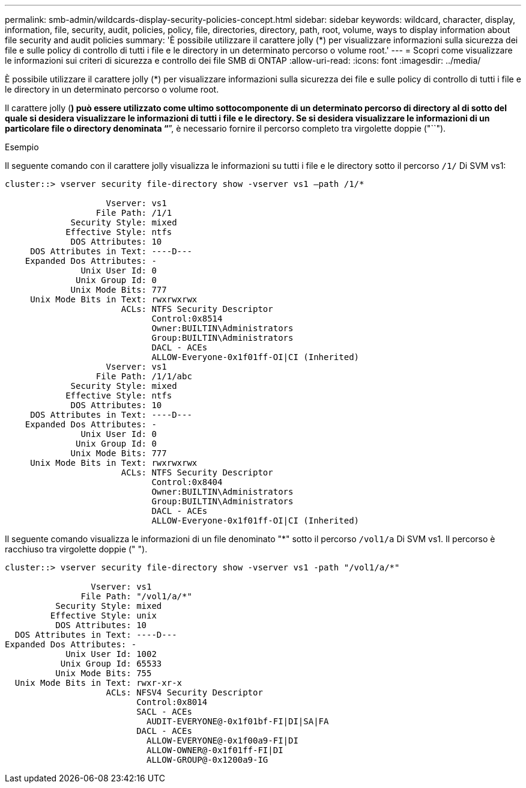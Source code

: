 ---
permalink: smb-admin/wildcards-display-security-policies-concept.html 
sidebar: sidebar 
keywords: wildcard, character, display, information, file, security, audit, policies, policy, file, directories, directory, path, root, volume, ways to display information about file security and audit policies 
summary: 'È possibile utilizzare il carattere jolly (*) per visualizzare informazioni sulla sicurezza dei file e sulle policy di controllo di tutti i file e le directory in un determinato percorso o volume root.' 
---
= Scopri come visualizzare le informazioni sui criteri di sicurezza e controllo dei file SMB di ONTAP
:allow-uri-read: 
:icons: font
:imagesdir: ../media/


[role="lead"]
È possibile utilizzare il carattere jolly (*) per visualizzare informazioni sulla sicurezza dei file e sulle policy di controllo di tutti i file e le directory in un determinato percorso o volume root.

Il carattere jolly (*) può essere utilizzato come ultimo sottocomponente di un determinato percorso di directory al di sotto del quale si desidera visualizzare le informazioni di tutti i file e le directory. Se si desidera visualizzare le informazioni di un particolare file o directory denominata "`*`", è necessario fornire il percorso completo tra virgolette doppie ("``").

.Esempio
Il seguente comando con il carattere jolly visualizza le informazioni su tutti i file e le directory sotto il percorso `/1/` Di SVM vs1:

[listing]
----
cluster::> vserver security file-directory show -vserver vs1 –path /1/*

                    Vserver: vs1
                  File Path: /1/1
             Security Style: mixed
            Effective Style: ntfs
             DOS Attributes: 10
     DOS Attributes in Text: ----D---
    Expanded Dos Attributes: -
               Unix User Id: 0
              Unix Group Id: 0
             Unix Mode Bits: 777
     Unix Mode Bits in Text: rwxrwxrwx
                       ACLs: NTFS Security Descriptor
                             Control:0x8514
                             Owner:BUILTIN\Administrators
                             Group:BUILTIN\Administrators
                             DACL - ACEs
                             ALLOW-Everyone-0x1f01ff-OI|CI (Inherited)
                    Vserver: vs1
                  File Path: /1/1/abc
             Security Style: mixed
            Effective Style: ntfs
             DOS Attributes: 10
     DOS Attributes in Text: ----D---
    Expanded Dos Attributes: -
               Unix User Id: 0
              Unix Group Id: 0
             Unix Mode Bits: 777
     Unix Mode Bits in Text: rwxrwxrwx
                       ACLs: NTFS Security Descriptor
                             Control:0x8404
                             Owner:BUILTIN\Administrators
                             Group:BUILTIN\Administrators
                             DACL - ACEs
                             ALLOW-Everyone-0x1f01ff-OI|CI (Inherited)
----
Il seguente comando visualizza le informazioni di un file denominato "*" sotto il percorso `/vol1/a` Di SVM vs1. Il percorso è racchiuso tra virgolette doppie (" ").

[listing]
----
cluster::> vserver security file-directory show -vserver vs1 -path "/vol1/a/*"

                 Vserver: vs1
               File Path: "/vol1/a/*"
          Security Style: mixed
         Effective Style: unix
          DOS Attributes: 10
  DOS Attributes in Text: ----D---
Expanded Dos Attributes: -
            Unix User Id: 1002
           Unix Group Id: 65533
          Unix Mode Bits: 755
  Unix Mode Bits in Text: rwxr-xr-x
                    ACLs: NFSV4 Security Descriptor
                          Control:0x8014
                          SACL - ACEs
                            AUDIT-EVERYONE@-0x1f01bf-FI|DI|SA|FA
                          DACL - ACEs
                            ALLOW-EVERYONE@-0x1f00a9-FI|DI
                            ALLOW-OWNER@-0x1f01ff-FI|DI
                            ALLOW-GROUP@-0x1200a9-IG
----